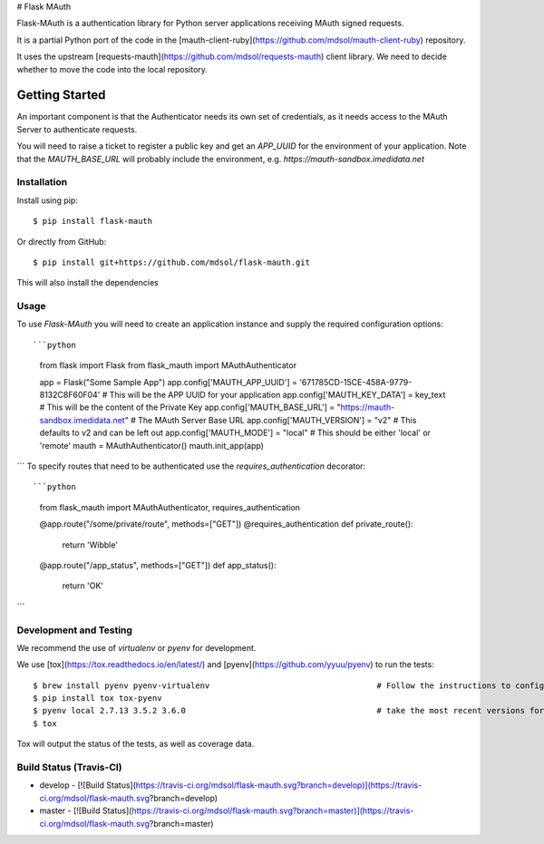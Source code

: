 # Flask MAuth

Flask-MAuth is a authentication library for Python server applications receiving MAuth signed requests.  

It is a partial Python port of the code in the [mauth-client-ruby](https://github.com/mdsol/mauth-client-ruby) repository.

It uses the upstream [requests-mauth](https://github.com/mdsol/requests-mauth) client library.  We need to decide whether to move the code into the local repository. 

Getting Started
===============

An important component is that the Authenticator needs its own set of credentials, as it needs access to the MAuth Server to authenticate requests.

You will need to raise a ticket to register a public key and get an *APP_UUID* for the environment of your application.  Note that the *MAUTH_BASE_URL* will probably
include the environment, e.g. *https://mauth-sandbox.imedidata.net*


Installation
------------

Install using pip::

    $ pip install flask-mauth


Or directly from GitHub::

    $ pip install git+https://github.com/mdsol/flask-mauth.git

This will also install the dependencies

Usage
-----

To use *Flask-MAuth* you will need to create an application instance and supply the required configuration options::

```python
    from flask import Flask
    from flask_mauth import MAuthAuthenticator

    app = Flask("Some Sample App")
    app.config['MAUTH_APP_UUID'] = '671785CD-15CE-458A-9779-8132C8F60F04'   # This will be the APP UUID for your application
    app.config['MAUTH_KEY_DATA'] = key_text                                 # This will be the content of the Private Key
    app.config['MAUTH_BASE_URL'] = "https://mauth-sandbox.imedidata.net"    # The MAuth Server Base URL
    app.config['MAUTH_VERSION'] = "v2"                                      # This defaults to v2 and can be left out
    app.config['MAUTH_MODE'] = "local"                                      # This should be either 'local' or 'remote'
    mauth = MAuthAuthenticator()
    mauth.init_app(app)
```
To specify routes that need to be authenticated use the `requires_authentication` decorator::

```python
    from flask_mauth import MAuthAuthenticator, requires_authentication

    @app.route("/some/private/route", methods=["GET"])
    @requires_authentication
    def private_route():
        return 'Wibble'

    @app.route("/app_status", methods=["GET"])
    def app_status():
        return 'OK'

```


Development and Testing
-----------------------
We recommend the use of `virtualenv` or `pyenv` for development.

We use [tox](https://tox.readthedocs.io/en/latest/) and [pyenv](https://github.com/yyuu/pyenv) to run the tests::

    $ brew install pyenv pyenv-virtualenv                                   # Follow the instructions to configure the enviroment
    $ pip install tox tox-pyenv
    $ pyenv local 2.7.13 3.5.2 3.6.0                                        # take the most recent versions for these
    $ tox

Tox will output the status of the tests, as well as coverage data. 

Build Status (Travis-CI)
------------
* develop - [![Build Status](https://travis-ci.org/mdsol/flask-mauth.svg?branch=develop)](https://travis-ci.org/mdsol/flask-mauth.svg?branch=develop)
* master - [![Build Status](https://travis-ci.org/mdsol/flask-mauth.svg?branch=master)](https://travis-ci.org/mdsol/flask-mauth.svg?branch=master)



